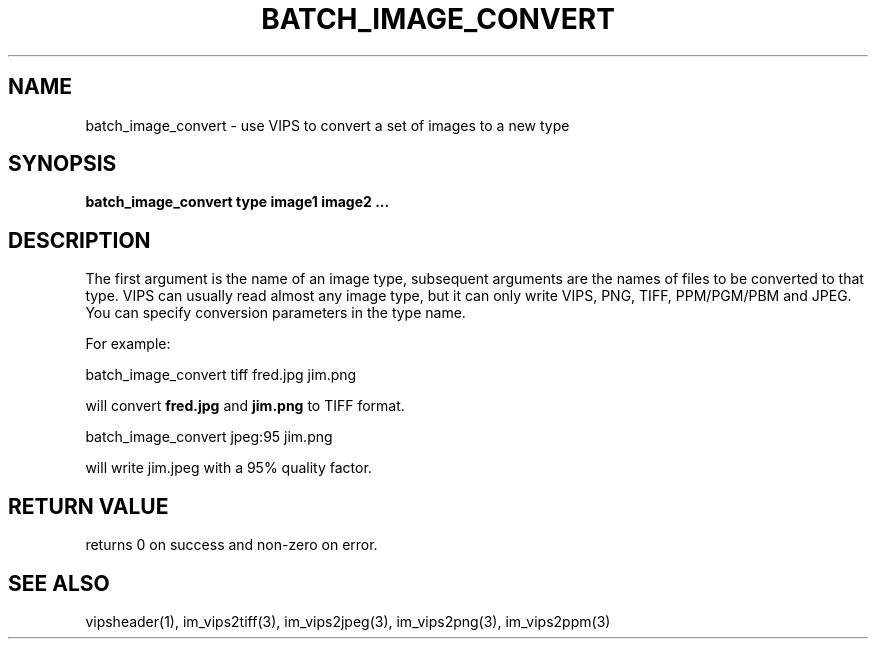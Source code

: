 .TH BATCH_IMAGE_CONVERT 1 "2 Feb 2002"
.SH NAME
batch_image_convert  \- use VIPS to convert a set of images to a new type
.SH SYNOPSIS
.B batch_image_convert type image1 image2 ...
.SH DESCRIPTION
The first argument is the name of an image type, subsequent arguments are
the names of files to be converted to that type. VIPS can usually read almost
any image type, but it can only write VIPS, PNG, TIFF, PPM/PGM/PBM and JPEG.
You can specify conversion parameters in the type name.

For example:

  batch_image_convert tiff fred.jpg jim.png

will convert
.B fred.jpg
and
.B jim.png
to TIFF format.

  batch_image_convert jpeg:95 jim.png

will write jim.jpeg with a 95% quality factor.
.SH RETURN VALUE
returns 0 on success and non-zero on error.
.SH SEE ALSO
vipsheader(1), im_vips2tiff(3), im_vips2jpeg(3), im_vips2png(3), im_vips2ppm(3)

